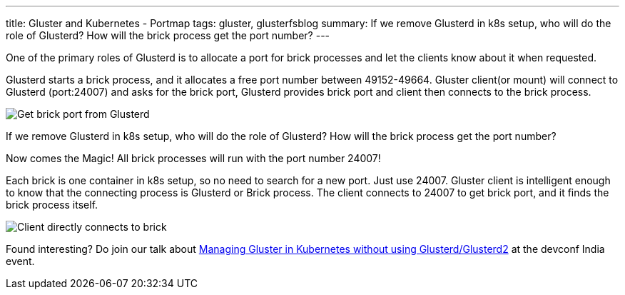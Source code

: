 ---
title: Gluster and Kubernetes - Portmap
tags: gluster, glusterfsblog
summary: If we remove Glusterd in k8s setup, who will do the role of Glusterd? How will the brick process get the port number?
---

One of the primary roles of Glusterd is to allocate a port for brick
processes and let the clients know about it when requested.

Glusterd starts a brick process, and it allocates a free port number
between 49152-49664. Gluster client(or mount) will connect to Glusterd
(port:24007) and asks for the brick port, Glusterd provides brick port
and client then connects to the brick process.

image::/images/gluster-glusterd-brick-port.png[Get brick port from Glusterd]

If we remove Glusterd in k8s setup, who will do the role of Glusterd?
How will the brick process get the port number?

Now comes the Magic! All brick processes will run with the port number
24007!

Each brick is one container in k8s setup, so no need to search for a new
port. Just use 24007. Gluster client is intelligent enough to know
that the connecting process is Glusterd or Brick process. The client
connects to 24007 to get brick port, and it finds the brick process
itself.

image::/images/gluster-brick-connect-direct.png[Client directly connects to brick]

Found interesting? Do join our talk about http://bit.ly/gluster-k8s-devconf[Managing Gluster in
Kubernetes without using
Glusterd/Glusterd2] at the devconf
India event.
